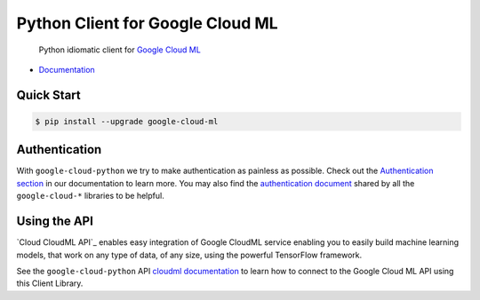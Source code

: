 Python Client for Google Cloud ML
=====================================

    Python idiomatic client for `Google Cloud ML`_

.. _Google Cloud ML: https://cloud.google.com/cloudml/

-  `Documentation`_

.. _Documentation: https://googlecloudplatform.github.io/google-cloud-python/stable/ml-usage.html

Quick Start
-----------

.. code-block:: console

    $ pip install --upgrade google-cloud-ml

Authentication
--------------

With ``google-cloud-python`` we try to make authentication as painless as
possible. Check out the `Authentication section`_ in our documentation to
learn more. You may also find the `authentication document`_ shared by all
the ``google-cloud-*`` libraries to be helpful.

.. _Authentication section: http://google-cloud-python.readthedocs.io/en/latest/google-cloud-auth.html
.. _authentication document: https://github.com/GoogleCloudPlatform/gcloud-common/tree/master/authentication

Using the API
-------------

`Cloud CloudML API`_ enables easy integration of Google CloudML service 
enabling you to easily build machine learning models, that work on any type of data, of any size, using
the powerful TensorFlow framework.

.. _Cloud ML API: https://cloud.google.com/ml/

See the ``google-cloud-python`` API `cloudml documentation`_ to learn how to
connect to the Google Cloud ML API using this Client Library.

.. _cloudml documentation: https://googlecloudplatform.github.io/google-cloud-python/stable/ml-usage.html
